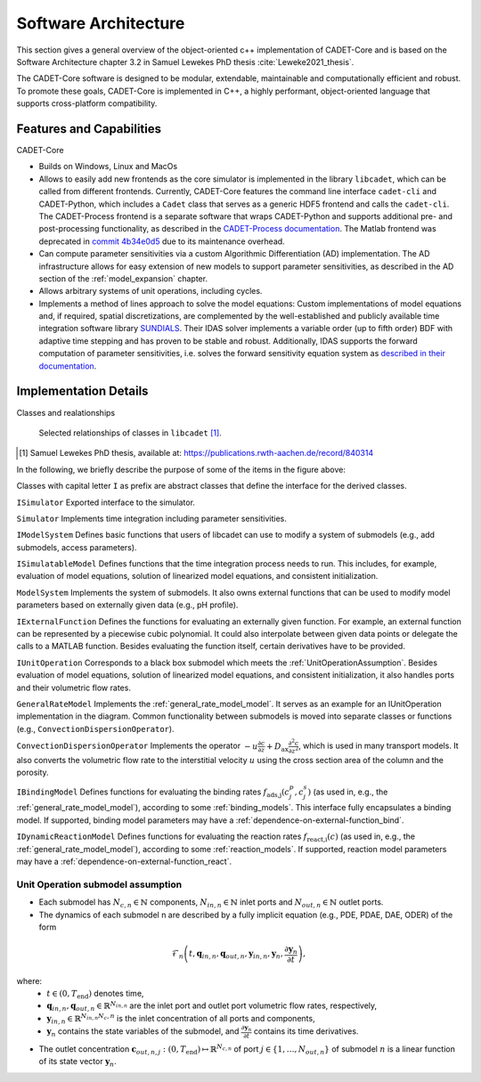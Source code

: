 .. _cadet_core_architecture:

Software Architecture
=====================

This section gives a general overview of the object-oriented c++ implementation of CADET-Core and is based on the Software Architecture chapter 3.2 in Samuel Lewekes PhD thesis :cite:`Leweke2021_thesis`.

The CADET-Core software is designed to be modular, extendable, maintainable and computationally efficient and robust.
To promote these goals, CADET-Core is implemented in C++, a highly performant, object-oriented language that supports cross-platform compatibility.

Features and Capabilities
^^^^^^^^^^^^^^^^^^^^^^^^^

CADET-Core

- Builds on Windows, Linux and MacOs

- Allows to easily add new frontends as the core simulator is implemented in the library ``libcadet``, which can be called from different frontends.
  Currently, CADET-Core features the command line interface ``cadet-cli`` and CADET-Python, which includes a ``Cadet`` class that serves as a generic HDF5 frontend and calls the ``cadet-cli``.
  The CADET-Process frontend is a separate software that wraps CADET-Python and supports additional pre- and post-processing functionality, as described in the `CADET-Process documentation <https://cadet-process.readthedocs.io/en/latest/index.html>`_.
  The Matlab frontend was deprecated in `commit 4b34e0d5 <https://github.com/cadet/CADET-Core/commits/4b34e0d5fcabee2ff84ff422acac75a6982d6df7/>`_ due to its maintenance overhead.

- Can compute parameter sensitivities via a custom Algorithmic Differentiation (AD) implementation. The AD infrastructure allows for easy extension of new models to support parameter sensitivities, as described in the AD section of the :ref:`model_expansion` chapter.

- Allows arbitrary systems of unit operations, including cycles.

- Implements a method of lines approach to solve the model equations: Custom implementations of model equations and, if required, spatial discretizations, are complemented by the well-established and publicly available time integration software library `SUNDIALS <https://sundials.readthedocs.io/en/latest/index.html>`_.
  Their IDAS solver implements a variable order (up to fifth order) BDF with adaptive time stepping and has proven to be stable and robust.
  Additionally, IDAS supports the forward computation of parameter sensitivities, i.e. solves the forward sensitivity equation system as `described in their documentation <https://sundials.readthedocs.io/en/latest/idas/Mathematics_link.html#forward-sensitivity-analysis>`_.


Implementation Details
^^^^^^^^^^^^^^^^^^^^^^

Classes and realationships

.. _LibcadetClasses:
.. figure:: _images/architecture_libcadet_classes.png


   Selected relationships of classes in ``libcadet`` [1]_.

.. [#] Samuel Lewekes PhD thesis, available at: https://publications.rwth-aachen.de/record/840314

In the following, we briefly describe the purpose of some of the items in the figure above:

Classes with capital letter ``I`` as prefix are abstract classes that define the interface for the derived classes.

``ISimulator``
Exported interface to the simulator.

``Simulator``
Implements time integration including parameter sensitivities.

``IModelSystem``
Defines basic functions that users of libcadet can use to modify a system of submodels (e.g., add submodels, access parameters).

``ISimulatableModel``
Defines functions that the time integration process needs to run.
This includes, for example, evaluation of model equations, solution of linearized model equations, and consistent initialization.

``ModelSystem``
Implements the system of submodels.
It also owns external functions that can be used to modify model parameters based on externally given data (e.g., pH profile).

``IExternalFunction``
Defines the functions for evaluating an externally given function.
For example, an external function can be represented by a piecewise cubic polynomial.
It could also interpolate between given data points or delegate the calls to a MATLAB function.
Besides evaluating the function itself, certain derivatives have to be provided.

``IUnitOperation``
Corresponds to a black box submodel which meets the :ref:`UnitOperationAssumption`.
Besides evaluation of model equations, solution of linearized model equations, and consistent initialization, it also handles ports and their volumetric flow rates.

``GeneralRateModel``
Implements the :ref:`general_rate_model_model`.
It serves as an example for an IUnitOperation implementation in the diagram.
Common functionality between submodels is moved into separate classes or functions (e.g., ``ConvectionDispersionOperator``).

``ConvectionDispersionOperator``
Implements the operator :math:`-u \frac{\partial c}{\partial z} + D_\text{ax} \frac{\partial^2 c}{\partial z^2}`, which is used in many transport models.
It also converts the volumetric flow rate to the interstitial velocity :math:`u` using the cross section area of the column and the porosity.

``IBindingModel``
Defines functions for evaluating the binding rates :math:`f_\text{ads,j}\left(c^p_j, c^s_j\right)` (as used in, e.g., the :ref:`general_rate_model_model`), according to some :ref:`binding_models`. This interface fully encapsulates a binding model.
If supported, binding model parameters may have a :ref:`dependence-on-external-function_bind`.

``IDynamicReactionModel``
Defines functions for evaluating the reaction rates :math:`f_\text{react,i}\left( c \right)` (as used in, e.g., the :ref:`general_rate_model_model`), according to some :ref:`reaction_models`.
If supported, reaction model parameters may have a :ref:`dependence-on-external-function_react`.

.. _UnitOperationAssumption:

Unit Operation submodel assumption
-----------------------------------

- Each submodel has :math:`N_{c,n} \in \mathbb{N}` components, :math:`N_{in, n} \in \mathbb{N}` inlet ports and :math:`N_{out, n} \in \mathbb{N}` outlet ports.

- The dynamics of each submodel n are described by a fully implicit equation (e.g., PDE, PDAE, DAE, ODER) of the form

.. math::

    \mathcal{F}_n \left(t, \mathbf{q}_{in,n}, \mathbf{q}_{out,n}, \mathbf{y}_{in,n}, \mathbf{y}_{n}, \frac{\partial \mathbf{y}_{n}}{\partial t} \right),

where:
  - :math:`t \in (0, T_\text{end})` denotes time,
  - :math:`\mathbf{q}_{in,n}, \mathbf{q}_{out,n} \in \mathbb{R}^{N_{in, n}}` are the inlet port and outlet port volumetric flow rates, respectively,
  - :math:`\mathbf{y}_{in,n} \in \mathbb{R}^{N_{in, n} N_c,n}` is the inlet concentration of all ports and components,
  - :math:`\mathbf{y}_{n}` contains the state variables of the submodel, and :math:`\frac{\partial \mathbf{y}_{n}}{\partial t}` contains its time derivatives.

- The outlet concentration :math:`\mathbf{c}_{out,n,j} \ \colon (0, T_\text{end}) \mapsto \mathbb{R}^{N_{c,n}}` of port :math:`j\in\{1,\dots , N_{out,n}\}` of submodel :math:`n` is a linear function of its state vector :math:`\mathbf{y}_n`.
